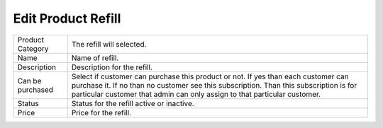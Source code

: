 ===================================
Edit Product Refill
===================================


================================  ============================================================================================================================================================================================================================================================
  
  Product Category     			  The refill will selected.
								 
  Name           		      	  Name of refill.
					  
  Description          		 	  Description for the refill.

  Can be purchased            	  Select if customer can purchase this product or not. If yes than each customer can purchase it. If no than no customer see this subscription. Than this subscription is for particular customer that admin can only assign to that particular customer.

  Status      				 	  Status for the refill active or inactive.

  Price							  Price for the refill.
  
================================  ============================================================================================================================================================================================================================================================



  
  
  
  
